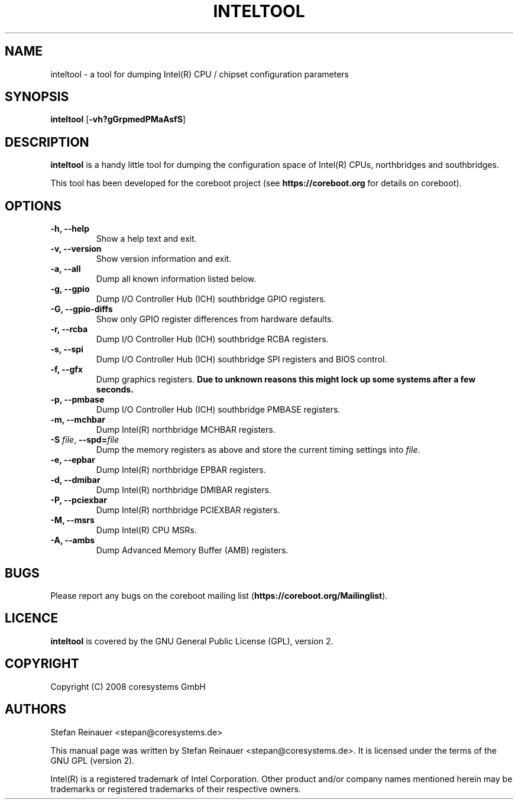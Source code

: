 .TH INTELTOOL 8
.SH NAME
inteltool \- a tool for dumping Intel(R) CPU / chipset configuration parameters
.SH SYNOPSIS
.B inteltool \fR[\fB\-vh?gGrpmedPMaAsfS\fR]
.SH DESCRIPTION
.B inteltool
is a handy little tool for dumping the configuration space of Intel(R)
CPUs, northbridges and southbridges.
.sp
This tool has been developed for the coreboot project (see
.B https://coreboot.org
for details on coreboot).
.SH OPTIONS
.TP
.B "\-h, \-\-help"
Show a help text and exit.
.TP
.B "\-v, \-\-version"
Show version information and exit.
.TP
.B "\-a, \-\-all"
Dump all known information listed below.
.TP
.B "\-g, \-\-gpio"
Dump I/O Controller Hub (ICH) southbridge GPIO registers.
.TP
.B "\-G, \-\-gpio-diffs"
Show only GPIO register differences from hardware defaults.
.TP
.B "\-r, \-\-rcba"
Dump I/O Controller Hub (ICH) southbridge RCBA registers.
.TP
.B "\-s, \-\-spi"
Dump I/O Controller Hub (ICH) southbridge SPI registers and BIOS control.
.TP
.B "\-f, \-\-gfx"
.RB "Dump graphics registers. " \
"Due to unknown reasons this might lock up some systems after a few seconds."
.TP
.B "\-p, \-\-pmbase"
Dump I/O Controller Hub (ICH) southbridge PMBASE registers.
.TP
.B "\-m, \-\-mchbar"
Dump Intel(R) northbridge MCHBAR registers.
.TP
.BR "\-S" " \fIfile\fR, " "\-\-spd=" "\fIfile\fR"
Dump the memory registers as above and store the current timing settings
into \fIfile\fR.
.TP
.B "\-e, \-\-epbar"
Dump Intel(R) northbridge EPBAR registers.
.TP
.B "\-d, \-\-dmibar"
Dump Intel(R) northbridge DMIBAR registers.
.TP
.B "\-P, \-\-pciexbar"
Dump Intel(R) northbridge PCIEXBAR registers.
.TP
.B "\-M, \-\-msrs"
Dump Intel(R) CPU MSRs.
.TP
.B "\-A, \-\-ambs"
Dump Advanced Memory Buffer (AMB) registers.
.SH BUGS
Please report any bugs on the coreboot mailing list
.RB "(" https://coreboot.org/Mailinglist ")."
.SH LICENCE
.B inteltool
is covered by the GNU General Public License (GPL), version 2.
.SH COPYRIGHT
Copyright (C) 2008 coresystems GmbH
.SH AUTHORS
Stefan Reinauer <stepan@coresystems.de>
.PP
This manual page was written by Stefan Reinauer <stepan@coresystems.de>.
It is licensed under the terms of the GNU GPL (version 2).
.sp
Intel(R) is a registered trademark of Intel Corporation. Other product
and/or company names mentioned herein may be trademarks or registered
trademarks of their respective owners.
